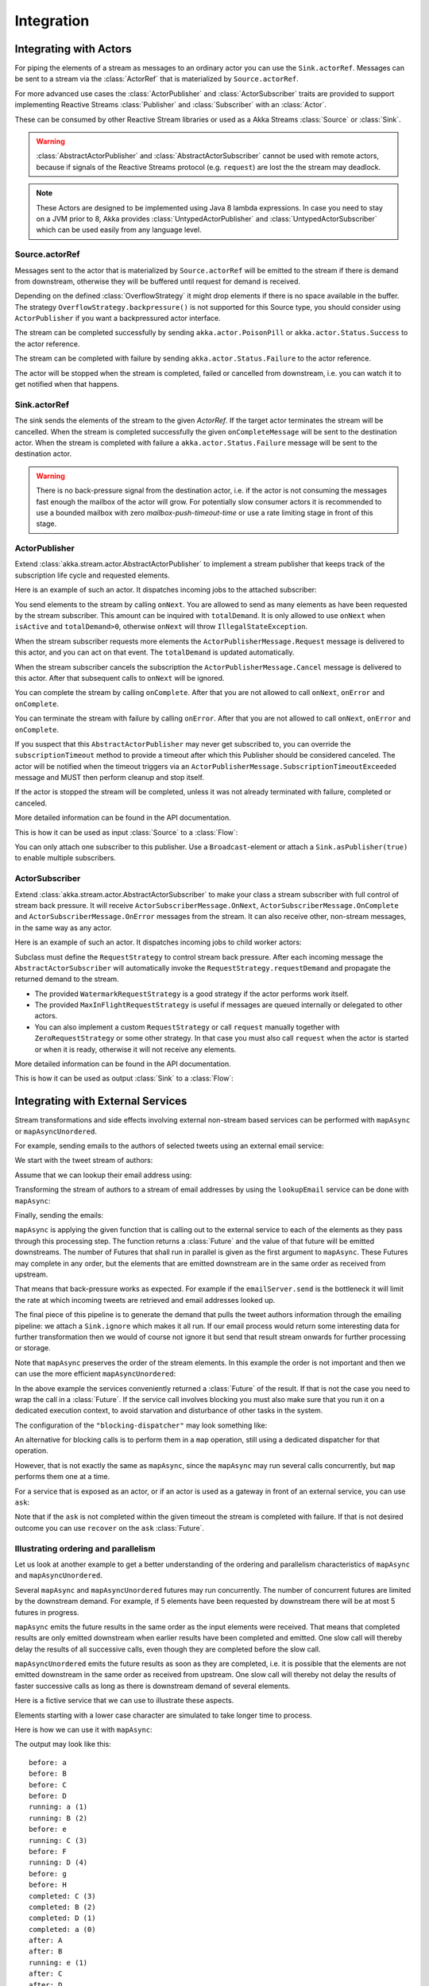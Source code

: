 .. _stream-integrations-java:

###########
Integration
###########

Integrating with Actors
=======================

For piping the elements of a stream as messages to an ordinary actor you can use the
``Sink.actorRef``. Messages can be sent to a stream via the :class:`ActorRef` that is
materialized by ``Source.actorRef``.

For more advanced use cases the :class:`ActorPublisher` and :class:`ActorSubscriber` traits are
provided to support implementing Reactive Streams :class:`Publisher` and :class:`Subscriber` with
an :class:`Actor`.

These can be consumed by other Reactive Stream libraries or used as a
Akka Streams :class:`Source` or :class:`Sink`.

.. warning::

  :class:`AbstractActorPublisher` and :class:`AbstractActorSubscriber` cannot be used with remote actors,
  because if signals of the Reactive Streams protocol (e.g. ``request``) are lost the
  the stream may deadlock.

.. note::
  These Actors are designed to be implemented using Java 8 lambda expressions. In case you need to stay on a JVM
  prior to 8, Akka provides :class:`UntypedActorPublisher` and :class:`UntypedActorSubscriber` which can be used
  easily from any language level.

Source.actorRef
^^^^^^^^^^^^^^^

Messages sent to the actor that is materialized by ``Source.actorRef`` will be emitted to the
stream if there is demand from downstream, otherwise they will be buffered until request for
demand is received.

Depending on the defined :class:`OverflowStrategy` it might drop elements if there is no space
available in the buffer. The strategy ``OverflowStrategy.backpressure()`` is not supported
for this Source type, you should consider using ``ActorPublisher`` if you want a backpressured
actor interface.

The stream can be completed successfully by sending ``akka.actor.PoisonPill`` or
``akka.actor.Status.Success`` to the actor reference.

The stream can be completed with failure by sending ``akka.actor.Status.Failure`` to the
actor reference.

The actor will be stopped when the stream is completed, failed or cancelled from downstream,
i.e. you can watch it to get notified when that happens.

Sink.actorRef
^^^^^^^^^^^^^

The sink sends the elements of the stream to the given `ActorRef`. If the target actor terminates
the stream will be cancelled. When the stream is completed successfully the given ``onCompleteMessage``
will be sent to the destination actor. When the stream is completed with failure a ``akka.actor.Status.Failure``
message will be sent to the destination actor.

.. warning::

   There is no back-pressure signal from the destination actor, i.e. if the actor is not consuming
   the messages fast enough the mailbox of the actor will grow. For potentially slow consumer actors
   it is recommended to use a bounded mailbox with zero `mailbox-push-timeout-time` or use a rate
   limiting stage in front of this stage.

ActorPublisher
^^^^^^^^^^^^^^

Extend :class:`akka.stream.actor.AbstractActorPublisher` to implement a
stream publisher that keeps track of the subscription life cycle and requested elements.

Here is an example of such an actor. It dispatches incoming jobs to the attached subscriber:

.. includecode:: ../code/docs/stream/ActorPublisherDocTest.java#job-manager

You send elements to the stream by calling ``onNext``. You are allowed to send as many
elements as have been requested by the stream subscriber. This amount can be inquired with
``totalDemand``. It is only allowed to use ``onNext`` when ``isActive`` and ``totalDemand>0``,
otherwise ``onNext`` will throw ``IllegalStateException``.

When the stream subscriber requests more elements the ``ActorPublisherMessage.Request`` message
is delivered to this actor, and you can act on that event. The ``totalDemand``
is updated automatically.

When the stream subscriber cancels the subscription the ``ActorPublisherMessage.Cancel`` message
is delivered to this actor. After that subsequent calls to ``onNext`` will be ignored.

You can complete the stream by calling ``onComplete``. After that you are not allowed to
call ``onNext``, ``onError`` and ``onComplete``.

You can terminate the stream with failure by calling ``onError``. After that you are not allowed to
call ``onNext``, ``onError`` and ``onComplete``.

If you suspect that this ``AbstractActorPublisher`` may never get subscribed to, you can override the ``subscriptionTimeout``
method to provide a timeout after which this Publisher should be considered canceled. The actor will be notified when
the timeout triggers via an ``ActorPublisherMessage.SubscriptionTimeoutExceeded`` message and MUST then perform
cleanup and stop itself.

If the actor is stopped the stream will be completed, unless it was not already terminated with
failure, completed or canceled.

More detailed information can be found in the API documentation.

This is how it can be used as input :class:`Source` to a :class:`Flow`:

.. includecode:: ../code/docs/stream/ActorPublisherDocTest.java#actor-publisher-usage

You can only attach one subscriber to this publisher. Use a ``Broadcast``-element or
attach a ``Sink.asPublisher(true)`` to enable multiple subscribers.

ActorSubscriber
^^^^^^^^^^^^^^^

Extend :class:`akka.stream.actor.AbstractActorSubscriber` to make your class a stream subscriber with
full control of stream back pressure. It will receive
``ActorSubscriberMessage.OnNext``, ``ActorSubscriberMessage.OnComplete`` and ``ActorSubscriberMessage.OnError``
messages from the stream. It can also receive other, non-stream messages, in the same way as any actor.

Here is an example of such an actor. It dispatches incoming jobs to child worker actors:

.. includecode:: ../code/docs/stream/ActorSubscriberDocTest.java#worker-pool

Subclass must define the ``RequestStrategy`` to control stream back pressure.
After each incoming message the ``AbstractActorSubscriber`` will automatically invoke
the ``RequestStrategy.requestDemand`` and propagate the returned demand to the stream.

* The provided ``WatermarkRequestStrategy`` is a good strategy if the actor performs work itself.
* The provided ``MaxInFlightRequestStrategy`` is useful if messages are queued internally or
  delegated to other actors.
* You can also implement a custom ``RequestStrategy`` or call ``request`` manually together with
  ``ZeroRequestStrategy`` or some other strategy. In that case
  you must also call ``request`` when the actor is started or when it is ready, otherwise
  it will not receive any elements.

More detailed information can be found in the API documentation.

This is how it can be used as output :class:`Sink` to a :class:`Flow`:

.. includecode:: ../code/docs/stream/ActorSubscriberDocTest.java#actor-subscriber-usage

Integrating with External Services
==================================

Stream transformations and side effects involving external non-stream based services can be
performed with ``mapAsync`` or ``mapAsyncUnordered``.

For example, sending emails to the authors of selected tweets using an external
email service:

.. includecode:: ../code/docs/stream/IntegrationDocTest.java#email-server-send

We start with the tweet stream of authors:

.. includecode:: ../code/docs/stream/IntegrationDocTest.java#tweet-authors

Assume that we can lookup their email address using:

.. includecode:: ../code/docs/stream/IntegrationDocTest.java#email-address-lookup

Transforming the stream of authors to a stream of email addresses by using the ``lookupEmail``
service can be done with ``mapAsync``:

.. includecode:: ../code/docs/stream/IntegrationDocTest.java#email-addresses-mapAsync

Finally, sending the emails:

.. includecode:: ../code/docs/stream/IntegrationDocTest.java#send-emails

``mapAsync`` is applying the given function that is calling out to the external service to
each of the elements as they pass through this processing step. The function returns a :class:`Future`
and the value of that future will be emitted downstreams. The number of Futures
that shall run in parallel is given as the first argument to ``mapAsync``.
These Futures may complete in any order, but the elements that are emitted
downstream are in the same order as received from upstream.

That means that back-pressure works as expected. For example if the ``emailServer.send``
is the bottleneck it will limit the rate at which incoming tweets are retrieved and
email addresses looked up.

The final piece of this pipeline is to generate the demand that pulls the tweet
authors information through the emailing pipeline: we attach a ``Sink.ignore``
which makes it all run. If our email process would return some interesting data
for further transformation then we would of course not ignore it but send that
result stream onwards for further processing or storage.

Note that ``mapAsync`` preserves the order of the stream elements. In this example the order
is not important and then we can use the more efficient ``mapAsyncUnordered``:

.. includecode:: ../code/docs/stream/IntegrationDocTest.java#external-service-mapAsyncUnordered

In the above example the services conveniently returned a :class:`Future` of the result.
If that is not the case you need to wrap the call in a :class:`Future`. If the service call
involves blocking you must also make sure that you run it on a dedicated execution context, to
avoid starvation and disturbance of other tasks in the system.

.. includecode:: ../code/docs/stream/IntegrationDocTest.java#blocking-mapAsync

The configuration of the ``"blocking-dispatcher"`` may look something like:

.. includecode:: ../../scala/code/docs/stream/IntegrationDocSpec.scala#blocking-dispatcher-config

An alternative for blocking calls is to perform them in a ``map`` operation, still using a
dedicated dispatcher for that operation.

.. includecode:: ../code/docs/stream/IntegrationDocTest.java#blocking-map

However, that is not exactly the same as ``mapAsync``, since the ``mapAsync`` may run
several calls concurrently, but ``map`` performs them one at a time.

For a service that is exposed as an actor, or if an actor is used as a gateway in front of an
external service, you can use ``ask``:

.. includecode:: ../code/docs/stream/IntegrationDocTest.java#save-tweets

Note that if the ``ask`` is not completed within the given timeout the stream is completed with failure.
If that is not desired outcome you can use ``recover`` on the ``ask`` :class:`Future`.

Illustrating ordering and parallelism
^^^^^^^^^^^^^^^^^^^^^^^^^^^^^^^^^^^^^

Let us look at another example to get a better understanding of the ordering
and parallelism characteristics of ``mapAsync`` and ``mapAsyncUnordered``.

Several ``mapAsync`` and ``mapAsyncUnordered`` futures may run concurrently.
The number of concurrent futures are limited by the downstream demand.
For example, if 5 elements have been requested by downstream there will be at most 5
futures in progress.

``mapAsync`` emits the future results in the same order as the input elements
were received. That means that completed results are only emitted downstream
when earlier results have been completed and emitted. One slow call will thereby
delay the results of all successive calls, even though they are completed before
the slow call.

``mapAsyncUnordered`` emits the future results as soon as they are completed, i.e.
it is possible that the elements are not emitted downstream in the same order as
received from upstream. One slow call will thereby not delay the results of faster
successive calls as long as there is downstream demand of several elements.

Here is a fictive service that we can use to illustrate these aspects.

.. includecode:: ../code/docs/stream/IntegrationDocTest.java#sometimes-slow-service

Elements starting with a lower case character are simulated to take longer time
to process.

Here is how we can use it with ``mapAsync``:

.. includecode:: ../code/docs/stream/IntegrationDocTest.java#sometimes-slow-mapAsync

The output may look like this:

::

	before: a
	before: B
	before: C
	before: D
	running: a (1)
	running: B (2)
	before: e
	running: C (3)
	before: F
	running: D (4)
	before: g
	before: H
	completed: C (3)
	completed: B (2)
	completed: D (1)
	completed: a (0)
	after: A
	after: B
	running: e (1)
	after: C
	after: D
	running: F (2)
	before: i
	before: J
	running: g (3)
	running: H (4)
	completed: H (2)
	completed: F (3)
	completed: e (1)
	completed: g (0)
	after: E
	after: F
	running: i (1)
	after: G
	after: H
	running: J (2)
	completed: J (1)
	completed: i (0)
	after: I
	after: J

Note that ``after`` lines are in the same order as the ``before`` lines even
though elements are ``completed`` in a different order. For example ``H``
is ``completed`` before ``g``, but still emitted afterwards.

The numbers in parenthesis illustrates how many calls that are in progress at
the same time. Here the downstream demand and thereby the number of concurrent
calls are limited by the buffer size (4) of the :class:`ActorMaterializerSettings`.

Here is how we can use the same service with ``mapAsyncUnordered``:

.. includecode:: ../code/docs/stream/IntegrationDocTest.java#sometimes-slow-mapAsyncUnordered

The output may look like this:

::

	before: a
	before: B
	before: C
	before: D
	running: a (1)
	running: B (2)
	before: e
	running: C (3)
	before: F
	running: D (4)
	before: g
	before: H
	completed: B (3)
	completed: C (1)
	completed: D (2)
	after: B
	after: D
	running: e (2)
	after: C
	running: F (3)
	before: i
	before: J
	completed: F (2)
	after: F
	running: g (3)
	running: H (4)
	completed: H (3)
	after: H
	completed: a (2)
	after: A
	running: i (3)
	running: J (4)
	completed: J (3)
	after: J
	completed: e (2)
	after: E
	completed: g (1)
	after: G
	completed: i (0)
	after: I

Note that ``after`` lines are not in the same order as the ``before`` lines. For example
``H`` overtakes the slow ``G``.

The numbers in parenthesis illustrates how many calls that are in progress at
the same time. Here the downstream demand and thereby the number of concurrent
calls are limited by the buffer size (4) of the :class:`ActorMaterializerSettings`.

.. _reactive-streams-integration-java:

Integrating with Reactive Streams
=================================

`Reactive Streams`_ defines a standard for asynchronous stream processing with non-blocking
back pressure. It makes it possible to plug together stream libraries that adhere to the standard.
Akka Streams is one such library.

An incomplete list of other implementations:

* `Reactor (1.1+)`_
* `RxJava`_
* `Ratpack`_
* `Slick`_

.. _Reactive Streams: http://reactive-streams.org/
.. _Reactor (1.1+): http://github.com/reactor/reactor
.. _RxJava: https://github.com/ReactiveX/RxJavaReactiveStreams
.. _Ratpack: http://www.ratpack.io/manual/current/streams.html
.. _Slick: http://slick.typesafe.com

The two most important interfaces in Reactive Streams are the :class:`Publisher` and :class:`Subscriber`.

.. includecode:: ../code/docs/stream/ReactiveStreamsDocTest.java#imports

Let us assume that a library provides a publisher of tweets:

.. includecode:: ../code/docs/stream/ReactiveStreamsDocTest.java#tweets-publisher

and another library knows how to store author handles in a database:

.. includecode:: ../code/docs/stream/ReactiveStreamsDocTest.java#author-storage-subscriber

Using an Akka Streams :class:`Flow` we can transform the stream and connect those:

.. includecode:: ../code/docs/stream/ReactiveStreamsDocTest.java
  :include: authors,connect-all

The :class:`Publisher` is used as an input :class:`Source` to the flow and the
:class:`Subscriber` is used as an output :class:`Sink`.

A :class:`Flow` can also be also converted to a :class:`RunnableGraph[Processor[In, Out]]` which
materializes to a :class:`Processor` when ``run()`` is called. ``run()`` itself can be called multiple
times, resulting in a new :class:`Processor` instance each time.

.. includecode:: ../code/docs/stream/ReactiveStreamsDocTest.java#flow-publisher-subscriber

A publisher can be connected to a subscriber with the ``subscribe`` method.

It is also possible to expose a :class:`Source` as a :class:`Publisher`
by using the Publisher-:class:`Sink`:

.. includecode:: ../code/docs/stream/ReactiveStreamsDocTest.java#source-publisher

A publisher that is created with ``Sink.asPublisher(false)`` supports only a single subscription.
Additional subscription attempts will be rejected with an :class:`IllegalStateException`.

A publisher that supports multiple subscribers using fan-out/broadcasting is created as follows:

.. includecode:: ../code/docs/stream/ReactiveStreamsDocTest.java
  :include: author-alert-subscriber,author-storage-subscriber

.. includecode:: ../code/docs/stream/ReactiveStreamsDocTest.java#source-fanoutPublisher

The input buffer size of the stage controls how far apart the slowest subscriber can be from the fastest subscriber
before slowing down the stream.

To make the picture complete, it is also possible to expose a :class:`Sink` as a :class:`Subscriber`
by using the Subscriber-:class:`Source`:

.. includecode:: ../code/docs/stream/ReactiveStreamsDocTest.java#sink-subscriber

It is also possible to use re-wrap :class:`Processor` instances as a :class:`Flow` by
passing a factory function that will create the :class:`Processor` instances:

.. includecode:: ../code/docs/stream/ReactiveStreamsDocTest.java#use-processor

Please note that a factory is necessary to achieve reusability of the resulting :class:`Flow`.
